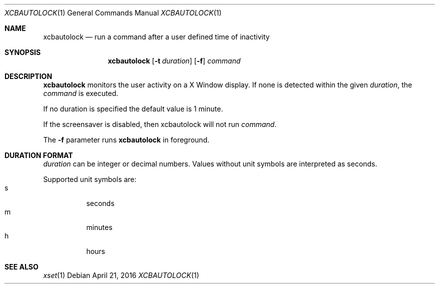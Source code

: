 .\" Copyright (c) 2014 Baptiste Daroussin <bapt@FreeBSD.org>
.\" All rights reserved.
.\"
.\" Redistribution and use in source and binary forms, with or without
.\" modification, are permitted provided that the following conditions
.\" are met:
.\" 1. Redistributions of source code must retain the above copyright
.\"    notice, this list of conditions and the following disclaimer.
.\" 2. Redistributions in binary form must reproduce the above copyright
.\"    notice, this list of conditions and the following disclaimer in the
.\"    documentation and/or other materials provided with the distribution.
.\"
.\" THIS SOFTWARE IS PROVIDED BY THE AUTHOR AND CONTRIBUTORS ``AS IS'' AND
.\" ANY EXPRESS OR IMPLIED WARRANTIES, INCLUDING, BUT NOT LIMITED TO, THE
.\" IMPLIED WARRANTIES OF MERCHANTABILITY AND FITNESS FOR A PARTICULAR PURPOSE
.\" ARE DISCLAIMED.  IN NO EVENT SHALL THE AUTHOR OR CONTRIBUTORS BE LIABLE
.\" FOR ANY DIRECT, INDIRECT, INCIDENTAL, SPECIAL, EXEMPLARY, OR CONSEQUENTIAL
.\" DAMAGES (INCLUDING, BUT NOT LIMITED TO, PROCUREMENT OF SUBSTITUTE GOODS
.\" OR SERVICES; LOSS OF USE, DATA, OR PROFITS; OR BUSINESS INTERRUPTION)
.\" HOWEVER CAUSED AND ON ANY THEORY OF LIABILITY, WHETHER IN CONTRACT, STRICT
.\" LIABILITY, OR TORT (INCLUDING NEGLIGENCE OR OTHERWISE) ARISING IN ANY WAY
.\" OUT OF THE USE OF THIS SOFTWARE, EVEN IF ADVISED OF THE POSSIBILITY OF
.\" SUCH DAMAGE.
.\"
.Dd April 21, 2016
.Dt XCBAUTOLOCK 1
.Os
.Sh NAME
.Nm xcbautolock
.Nd run a command after a user defined time of inactivity
.Sh SYNOPSIS
.Nm
.Op Fl t Ar duration
.Op Fl f
.Ar command
.Sh DESCRIPTION
.Nm
monitors the user activity on a X Window display.
If none is detected within the
given
.Ar duration ,
the
.Ar command
is executed.
.Pp
If no duration is specified the default value is 1 minute.
.Pp
If the screensaver is disabled, then xcbautolock will not run
.Ar command .
.Pp
The
.Fl f
parameter runs
.Nm
in foreground.
.Sh DURATION FORMAT
.Ar duration
can be integer or decimal numbers.
Values without unit symbols are interpreted as seconds.
.Pp
Supported unit symbols are:
.Bl -tag -width indent -compact
.It s
seconds
.It m
minutes
.It h
hours
.El
.Sh SEE ALSO
.Xr xset 1
